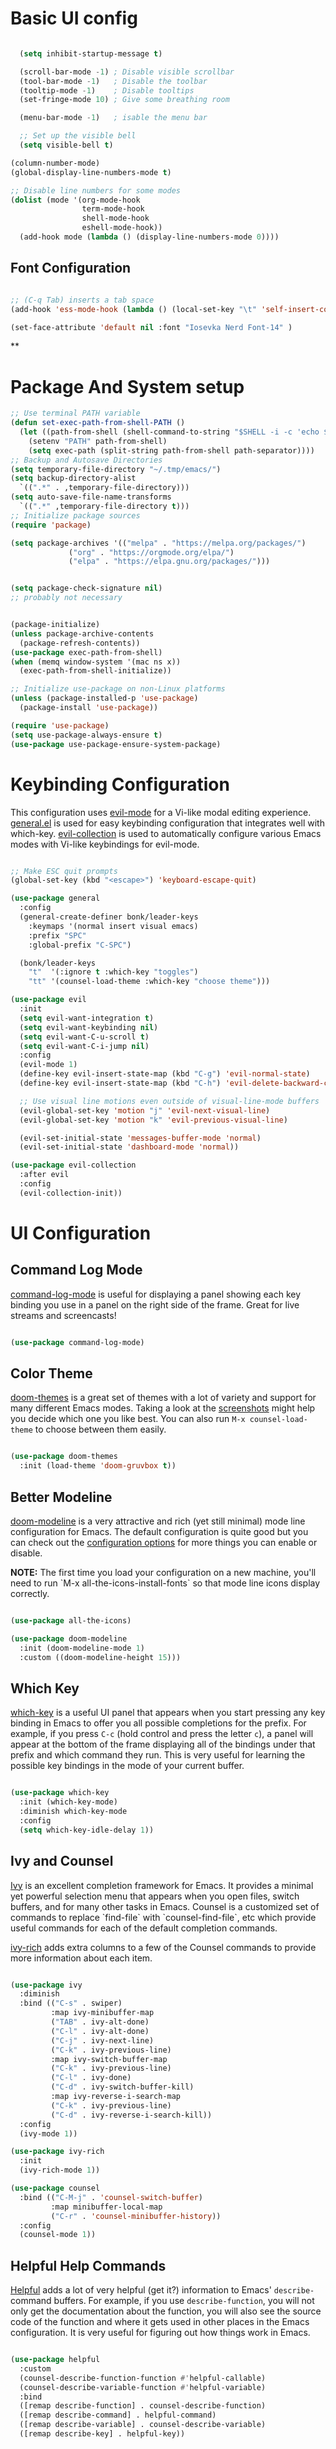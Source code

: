 #+title Bonk's emacs config
#+PROPERTY: header-args:emacs-lisp :tangle ./init.el :mkdirp yes

* Basic UI config

#+begin_src emacs-lisp

    (setq inhibit-startup-message t)

    (scroll-bar-mode -1) ; Disable visible scrollbar
    (tool-bar-mode -1)   ; Disable the toolbar
    (tooltip-mode -1)    ; Disable tooltips
    (set-fringe-mode 10) ; Give some breathing room

    (menu-bar-mode -1)   ; isable the menu bar

    ;; Set up the visible bell
    (setq visible-bell t)

  (column-number-mode)
  (global-display-line-numbers-mode t)

  ;; Disable line numbers for some modes
  (dolist (mode '(org-mode-hook
                  term-mode-hook
                  shell-mode-hook
                  eshell-mode-hook))
    (add-hook mode (lambda () (display-line-numbers-mode 0))))

#+end_src


** Font Configuration

#+begin_src emacs-lisp :tangle ./init-new.el

;; (C-q Tab) inserts a tab space
(add-hook 'ess-mode-hook (lambda () (local-set-key "\t" 'self-insert-command)))

(set-face-attribute 'default nil :font "Iosevka Nerd Font-14" )

#+end_src

#+RESULTS:


**
#+end_src

* Package And System setup

#+begin_src emacs-lisp
  ;; Use terminal PATH variable
  (defun set-exec-path-from-shell-PATH ()
    (let ((path-from-shell (shell-command-to-string "$SHELL -i -c 'echo $PATH'")))
      (setenv "PATH" path-from-shell)
      (setq exec-path (split-string path-from-shell path-separator))))
  ;; Backup and Autosave Directories
  (setq temporary-file-directory "~/.tmp/emacs/")
  (setq backup-directory-alist
	`((".*" . ,temporary-file-directory)))
  (setq auto-save-file-name-transforms
	`((".*" ,temporary-file-directory t)))
  ;; Initialize package sources
  (require 'package)

  (setq package-archives '(("melpa" . "https://melpa.org/packages/")
			   ("org" . "https://orgmode.org/elpa/")
			   ("elpa" . "https://elpa.gnu.org/packages/")))


  (setq package-check-signature nil) 
  ;; probably not necessary


  (package-initialize)
  (unless package-archive-contents
    (package-refresh-contents))
  (use-package exec-path-from-shell)
  (when (memq window-system '(mac ns x))
    (exec-path-from-shell-initialize))

  ;; Initialize use-package on non-Linux platforms
  (unless (package-installed-p 'use-package)
    (package-install 'use-package))

  (require 'use-package)
  (setq use-package-always-ensure t)
  (use-package use-package-ensure-system-package)

#+end_src

* Keybinding Configuration

This configuration uses [[https://evil.readthedocs.io/en/latest/index.html][evil-mode]] for a Vi-like modal editing experience.  [[https://github.com/noctuid/general.el][general.el]] is used for easy keybinding configuration that integrates well with which-key.  [[https://github.com/emacs-evil/evil-collection][evil-collection]] is used to automatically configure various Emacs modes with Vi-like keybindings for evil-mode.

#+begin_src emacs-lisp

  ;; Make ESC quit prompts
  (global-set-key (kbd "<escape>") 'keyboard-escape-quit)

  (use-package general
    :config
    (general-create-definer bonk/leader-keys
      :keymaps '(normal insert visual emacs)
      :prefix "SPC"
      :global-prefix "C-SPC")

    (bonk/leader-keys
      "t"  '(:ignore t :which-key "toggles")
      "tt" '(counsel-load-theme :which-key "choose theme")))

  (use-package evil
    :init
    (setq evil-want-integration t)
    (setq evil-want-keybinding nil)
    (setq evil-want-C-u-scroll t)
    (setq evil-want-C-i-jump nil)
    :config
    (evil-mode 1)
    (define-key evil-insert-state-map (kbd "C-g") 'evil-normal-state)
    (define-key evil-insert-state-map (kbd "C-h") 'evil-delete-backward-char-and-join)

    ;; Use visual line motions even outside of visual-line-mode buffers
    (evil-global-set-key 'motion "j" 'evil-next-visual-line)
    (evil-global-set-key 'motion "k" 'evil-previous-visual-line)

    (evil-set-initial-state 'messages-buffer-mode 'normal)
    (evil-set-initial-state 'dashboard-mode 'normal))

  (use-package evil-collection
    :after evil
    :config
    (evil-collection-init))

#+end_src

* UI Configuration

** Command Log Mode

[[https://github.com/lewang/command-log-mode][command-log-mode]] is useful for displaying a panel showing each key binding you use in a panel on the right side of the frame.  Great for live streams and screencasts!

#+begin_src emacs-lisp

(use-package command-log-mode)

#+end_src

#+RESULTS:

** Color Theme

[[https://github.com/hlissner/emacs-doom-themes][doom-themes]] is a great set of themes with a lot of variety and support for many different Emacs modes.  Taking a look at the [[https://github.com/hlissner/emacs-doom-themes/tree/screenshots][screenshots]] might help you decide which one you like best.  You can also run =M-x counsel-load-theme= to choose between them easily.

#+begin_src emacs-lisp

(use-package doom-themes
  :init (load-theme 'doom-gruvbox t))

#+end_src

#+RESULTS:

** Better Modeline

[[https://github.com/seagle0128/doom-modeline][doom-modeline]] is a very attractive and rich (yet still minimal) mode line configuration for Emacs.  The default configuration is quite good but you can check out the [[https://github.com/seagle0128/doom-modeline#customize][configuration options]] for more things you can enable or disable.

*NOTE:* The first time you load your configuration on a new machine, you'll need to run `M-x all-the-icons-install-fonts` so that mode line icons display correctly.

#+begin_src emacs-lisp

(use-package all-the-icons)

(use-package doom-modeline
  :init (doom-modeline-mode 1)
  :custom ((doom-modeline-height 15)))

#+end_src

** Which Key

[[https://github.com/justbur/emacs-which-key][which-key]] is a useful UI panel that appears when you start pressing any key binding in Emacs to offer you all possible completions for the prefix.  For example, if you press =C-c= (hold control and press the letter =c=), a panel will appear at the bottom of the frame displaying all of the bindings under that prefix and which command they run.  This is very useful for learning the possible key bindings in the mode of your current buffer.

#+begin_src emacs-lisp

(use-package which-key
  :init (which-key-mode)
  :diminish which-key-mode
  :config
  (setq which-key-idle-delay 1))

#+end_src

** Ivy and Counsel

[[https://oremacs.com/swiper/][Ivy]] is an excellent completion framework for Emacs.  It provides a minimal yet powerful selection menu that appears when you open files, switch buffers, and for many other tasks in Emacs.  Counsel is a customized set of commands to replace `find-file` with `counsel-find-file`, etc which provide useful commands for each of the default completion commands.

[[https://github.com/Yevgnen/ivy-rich][ivy-rich]] adds extra columns to a few of the Counsel commands to provide more information about each item.

#+begin_src emacs-lisp

    (use-package ivy
      :diminish
      :bind (("C-s" . swiper)
             :map ivy-minibuffer-map
             ("TAB" . ivy-alt-done)
             ("C-l" . ivy-alt-done)
             ("C-j" . ivy-next-line)
             ("C-k" . ivy-previous-line)
             :map ivy-switch-buffer-map
             ("C-k" . ivy-previous-line)
             ("C-l" . ivy-done)
             ("C-d" . ivy-switch-buffer-kill)
             :map ivy-reverse-i-search-map
             ("C-k" . ivy-previous-line)
             ("C-d" . ivy-reverse-i-search-kill))
      :config
      (ivy-mode 1))

    (use-package ivy-rich
      :init
      (ivy-rich-mode 1))

    (use-package counsel
      :bind (("C-M-j" . 'counsel-switch-buffer)
             :map minibuffer-local-map
             ("C-r" . 'counsel-minibuffer-history))
      :config
      (counsel-mode 1))

#+end_src

** Helpful Help Commands

[[https://github.com/Wilfred/helpful][Helpful]] adds a lot of very helpful (get it?) information to Emacs' =describe-= command buffers.  For example, if you use =describe-function=, you will not only get the documentation about the function, you will also see the source code of the function and where it gets used in other places in the Emacs configuration.  It is very useful for figuring out how things work in Emacs.

#+begin_src emacs-lisp

  (use-package helpful
    :custom
    (counsel-describe-function-function #'helpful-callable)
    (counsel-describe-variable-function #'helpful-variable)
    :bind
    ([remap describe-function] . counsel-describe-function)
    ([remap describe-command] . helpful-command)
    ([remap describe-variable] . counsel-describe-variable)
    ([remap describe-key] . helpful-key))

#+end_src

** Text Scaling

This is an example of using [[https://github.com/abo-abo/hydra][Hydra]] to design a transient key binding for quickly adjusting the scale of the text on screen.  We define a hydra that is bound to =C-s t s= and, once activated, =j= and =k= increase and decrease the text scale.  You can press any other key (or =f= specifically) to exit the transient key map.

#+begin_src emacs-lisp

  (use-package hydra)

  (defhydra hydra-text-scale (:timeout 4)
    "scale text"
    ("j" text-scale-increase "in")
    ("k" text-scale-decrease "out")
    ("f" nil "finished" :exit t))

  (bonk/leader-keys
    "ts" '(hydra-text-scale/body :which-key "scale text"))

#+end_src

** Rule mode
   #+begin_src emacs-lisp
     ;; Use ruler in text-mode
 ;;    (add-hook 'text-mode-hook
	;;       (function (lambda ()
		;;	   (setq ruler-mode-show-tab-stops t)
			;;   (ruler-mode 1))))
   #+end_src
** Ido (tool for buffer)
   #+begin_src emacs-lisp
     (require 'ido)
     (ido-mode 'buffers) ;; only use this line to turn off ido for file names!
     (setq ido-ignore-buffers '("^ " "*Completions*" "*Shell Command Output*"
				"*Messages*" "Async Shell Command"))
   #+end_src
* Org Mode
  
** Basic configuration

#+begin_src emacs-lisp

(use-package org
  :hook (org-mode . bonk/org-mode-setup)
  :config
  (setq org-ellipsis " ▾")
  (bonk/org-font-setup))

#+end_src
** Better Font Faces

#+begin_src emacs-lisp

(defun bonk/org-font-setup ()
  ;; Replace list hyphen with dot
  (font-lock-add-keywords 'org-mode
                          '(("^ *\\([-]\\) "
                             (0 (prog1 () (compose-region (match-beginning 1) (match-end 1) "•"))))))

  ;; Set faces for heading levels
  (dolist (face '((org-level-1 . 1.2)
                  (org-level-2 . 1.1)
                  (org-level-3 . 1.05)
                  (org-level-4 . 1.0)
                  (org-level-5 . 1.1)
                  (org-level-6 . 1.1)
                  (org-level-7 . 1.1)
                  (org-level-8 . 1.1)))
    (set-face-attribute (car face) nil :font "Hack Nerd Font" :weight 'regular :height (cdr face)))

  ;; Ensure that anything that should be fixed-pitch in Org files appears that way
  (set-face-attribute 'org-block nil :foreground nil :inherit 'fixed-pitch)
  (set-face-attribute 'org-code nil   :inherit '(shadow fixed-pitch))
  (set-face-attribute 'org-table nil   :inherit '(shadow fixed-pitch))
  (set-face-attribute 'org-verbatim nil :inherit '(shadow fixed-pitch))
  (set-face-attribute 'org-special-keyword nil :inherit '(font-lock-comment-face fixed-pitch))
  (set-face-attribute 'org-meta-line nil :inherit '(font-lock-comment-face fixed-pitch))
  (set-face-attribute 'org-checkbox nil :inherit 'fixed-pitch))


#+end_src

** Nicer Heading Bullets
#+begin_src emacs-lisp
(use-package org-bullets
  :after org
  :hook (org-mode . org-bullets-mode)
  :custom
  (org-bullets-bullet-list '("◉" "○" "●" "○" "●" "○" "●")))

#+end_src

** Center Org Buffers
   
#+begin_src emacs-lisp
(defun bonk/org-mode-visual-fill ()
  (setq visual-fill-column-width 100
        visual-fill-column-center-text t)
  (visual-fill-column-mode 1))

(use-package visual-fill-column
  :hook (org-mode . bonk/org-mode-visual-fill))


#+end_src
** Auto-tangle Configuration FIles

#+begin_src emacs-lisp
  ;; Automatically tangle our Emacs.org config file when we save it
  (defun bonk/org-babel-tangle-config ()
    (when (string-equal (buffer-file-name)
                        (expand-file-name "~/github/emacs-config/config.org"))
      ;; Dynamic scoping to the rescue
      (let ((org-confirm-babel-evaluate nil))
        (org-babel-tangle)))
    (add-hook 'org-mode-hook (lambda () (add-hook 'after-save-hook #'bonk/org-babel-tangle-config))))

#+end_src

** Configure Babel Languages

To execute or export code in =org-mode= code blocks, you'll need to set up =org-babel-load-languages= for each language you'd like to use.  [[https://orgmode.org/worg/org-contrib/babel/languages.html][This page]] documents all of the languages that you can use with =org-babel=.

#+begin_src emacs-lisp

  (org-babel-do-load-languages
    'org-babel-load-languages
    '((emacs-lisp . t)
      (python . t)))

  (push '("conf-unix" . conf-unix) org-src-lang-modes)

#+end_src

* Development
** Languages

*** IDE Features with lsp-mode
    
**** lsp-mode

We use the excellent [[https://emacs-lsp.github.io/lsp-mode/][lsp-mode]] to enable IDE-like functionality for many different programming languages via "language servers" that speak the [[https://microsoft.github.io/language-server-protocol/][Language Server Protocol]].  Before trying to set up =lsp-mode= for a particular language, check out the [[https://emacs-lsp.github.io/lsp-mode/page/languages/][documentation for your language]] so that you can learn which language servers are available and how to install them.

The =lsp-keymap-prefix= setting enables you to define a prefix for where =lsp-mode='s default keybindings will be added.  I *highly recommend* using the prefix to find out what you can do with =lsp-mode= in a buffer.

The =which-key= integration adds helpful descriptions of the various keys so you should be able to learn a lot just by pressing =C-c l= in a =lsp-mode= buffer and trying different things that you find there.

#+begin_src emacs-lisp

    ;; Increase for better lsp-mode performance; see
    ;; https://emacs-lsp.github.io/lsp-mode/page/performance/
    (setq gc-cons-threshold 100000000)
    (when (boundp 'read-process-output-max)
      ;; New in Emacs 27
      (setq read-process-output-max (* 2048 2048)))

    (defun bonk/lsp-mode-setup ()
      (setq lsp-headerline-breadcrumb-segments '(path-up-to-project file symbols))
      (lsp-headerline-breadcrumb-mode))

    (use-package lsp-mode
      :ensure t
      :commands (lsp lsp-deferred)
      :hook (lsp-mode . bonk/lsp-mode-setup)
      :init
      (setq lsp-keymap-prefix "C-c l")  ;; Or 'C-l', 's-l'
      :config

      (add-hook 'typescript-mode-hook 'lsp)
      (add-hook 'js2-mode-hook 'lsp)
      (add-hook 'php-mode 'lsp)
      (add-hook 'css-mode 'lsp)
      (add-hook 'web-mode 'lsp)
      (lsp-enable-which-key-integration t)
      (setq lsp-completion-enable t)

      (setq lsp-language-id-configuration '((java-mode . "java")
					    (python-mode . "python")
					    (gfm-view-mode . "markdown")
					    (rust-mode . "rust")
					    (css-mode . "css")
					    (xml-mode . "xml")
					    (c-mode . "c")
					    (c++-mode . "cpp")
					    (objc-mode . "objective-c")
					    (web-mode . "html")
					    (html-mode . "html")
					    (sgml-mode . "html")
					    (mhtml-mode . "html")
					    (go-mode . "go")
					    (haskell-mode . "haskell")
					    (php-mode . "php")
					    (json-mode . "json")
					    (js2-mode . "javascript")
					    (typescript-mode . "typescript")
					    ))


      :custom
      (lsp-file-watch-threshold nil)
      (lsp-solargraph-multi-root nil))

#+end_src

**** lsp-ui

[[https://emacs-lsp.github.io/lsp-ui/][lsp-ui]] is a set of UI enhancements built on top of =lsp-mode= which make Emacs feel even more
like an IDE.  Check out the screenshots on the =lsp-ui= homepage (linked at the beginning
of this paragraph) to see examples of what it can do.

#+begin_src emacs-lisp

  (use-package lsp-ui
    :hook (lsp-mode . lsp-ui-mode)
    :custom
    (lsp-ui-doc-position 'bottom))

#+end_src

**** lsp-treemacs

[[https://github.com/emacs-lsp/lsp-treemacs][lsp-treemacs]] provides nice tree views for different aspects of your code like symbols in a file, references of a symbol, or diagnostic messages (errors and warnings) that are found in your code.

Try these commands with =M-x=:

- =lsp-treemacs-symbols= - Show a tree view of the symbols in the current file
- =lsp-treemacs-references= - Show a tree view for the references of the symbol under the cursor
- =lsp-treemacs-error-list= - Show a tree view for the diagnostic messages in the project

This package is built on the [[https://github.com/Alexander-Miller/treemacs][treemacs]] package which might be of some interest to you if you like to have a file browser at the left side of your screen in your editor.

#+begin_src emacs-lisp

  (use-package lsp-treemacs
    :after lsp)

#+end_src

**** lsp-ivy

[[https://github.com/emacs-lsp/lsp-ivy][lsp-ivy]] integrates Ivy with =lsp-mode= to make it easy to search for things by name in your code.  When you run these commands, a prompt will appear in the minibuffer allowing you to type part of the name of a symbol in your code.  Results will be populated in the minibuffer so that you can find what you're looking for and jump to that location in the code upon selecting the result.

Try these commands with =M-x=:

- =lsp-ivy-workspace-symbol= - Search for a symbol name in the current project workspace
- =lsp-ivy-global-workspace-symbol= - Search for a symbol name in all active project workspaces

#+begin_src emacs-lisp

  (use-package lsp-ivy)

#+end_src

**** lsp-clients
     #+begin_src emacs-lisp
     #+end_src
*** Yasnippets
    Yasnippet automatically inserts code templates when I write a word and press the tab key.
    It predefines most of the common templates, including the dreadful =if err !\=nil { ....=

    #+begin_src emacs-lisp

      (use-package yasnippet                  ; Snippets
	:ensure t
	:config
	(setq
	 yas-verbosity 1                      ; No need to be so verbose
	 yas-wrap-around-region t)

	(with-eval-after-load 'yasnippet
	  (setq yas-snippt-dirs '(yasnippet-snippets-dir)))

	(yas-reload-all)
	(yas-global-mode))

      (use-package yasnippet-snippets         ; Collection of snippets
	:ensure t)
    #+end_src

*** Flycheck

    Flycheck is one of the two main packages for code checks in the background. The
    other one is Flymake. I use Flycheck because it allows me to define a custom “advanced”
    checker.
    #+begin_src emacs-lisp

      (use-package flycheck)
      (setq flycheck-disabled-checkers '(ruby ruby-reek ruby-rubocop ruby-rubylint yaml-ruby))

    #+end_src
*** TypeScript

This is a basic configuration for the TypeScript language so that =.ts= files activate =typescript-mode= when opened.  We're also adding a hook to =typescript-mode-hook= to call =lsp-deferred= so that we activate =lsp-mode= to get LSP features every time we edit TypeScript code.

#+begin_src emacs-lisp

  (use-package typescript-mode
    :mode "\\.ts\\'"
    :hook (typescript-mode . lsp-deferred)
    :config
    (setq typescript-indent-level 2))

#+end_src

*Important note!*  For =lsp-mode= to work with TypeScript (and JavaScript) you will need to install a language server on your machine.  If you have Node.js installed, the easiest way to do that is by running the following command:

#+begin_src shell :tangle no

npm install -g typescript-language-server typescript

#+end_src

This will install the [[https://github.com/theia-ide/typescript-language-server][typescript-language-server]] and the TypeScript compiler package.

*** Ruby
**** inf-ruby
     #+begin_src emacs-lisp
       (use-package inf-ruby)
     #+end_src
     
**** ruby-mode
     #+begin_src emacs-lisp
	    (use-package ruby-mode
	      :ensure nil
	      :after lsp-mode
	      :mode "\\.rb\\'"
	      :hook ((ruby-mode . lsp-deferred)
		     (ruby-mode . amk-lsp-format-on-save))
	      :config
	      (setq ruby-indent-level 2)
	      (setq ruby-indent-tabs-mode t))
	    (use-package enh-ruby-mode
	      :config
	      (setq enh-ruby-indent-tabs-mode t))

     #+end_src

**** robe-mode
     #+begin_src emacs-lisp
       (use-package robe)
       (add-hook 'ruby-mode-hook 'robe-mode)
       (eval-after-load 'company
	 '(push 'company-robe company-backends))
     #+end_src
     
**** Flymake
     #+begin_src emacs-lisp
       (require 'flymake-ruby)
       (add-hook 'ruby-mode-hook 'flymake-ruby-load)
     #+end_src

**** rspec-mode
     #+begin_src emacs-lisp
       (use-package rspec-mode)
       (eval-after-load 'rspec-mode
	'(rspec-install-snippets))
     #+end_src
*** Golang
    
    #+begin_src emacs-lisp
      (use-package go-mode :ensure t)
      (add-hook 'go-mode-hook (lambda ()
				(setq tab-width 4)))
      (require 'lsp-mode)
      (add-hook 'go-mode-hook #'lsp)
      (add-hook 'before-save-hook 'gofmt-before-save)
      (defun lsp-go-install-save-hooks ()
	(add-hook 'before-save-hook 'lsp-format-buffer t t)
	(add-hook 'before-save-hook 'lsp-organize-imports t t))
      (add-hook 'go-mode-hook 'lsp-go-install-save-hooks)
;; configure gopls
      (lsp-register-custom-settings
       '(("gopls.completeUnimported" t t)
	 ("gopls.staticcheck" t t)))
      ;; Start LSP Mode and YASnippet mode
      (add-hook 'go-mode-hook 'lsp-deferred)
      (add-hook 'go-mode-hook 'yas-minor-mode)

    #+end_src
    
*** Elisp
*** Rust
*** C/C++
*** Javascript
***** base-config
    #+begin_src emacs-lisp
      (use-package add-node-modules-path :ensure t)
      (use-package web-mode :ensure t)
      (use-package js2-mode :ensure t)
      (use-package rjsx-mode :ensure t)
      (add-to-list 'auto-mode-alist '("\\.js\\'"    . js2-mode))
      (add-to-list 'auto-mode-alist '("\\.pac\\'"   . js2-mode))
      (add-to-list 'interpreter-mode-alist '("node" . js2-mode))

      (with-eval-after-load 'js2-mode
	(defun bonk-js-mode-defaults ()
	  ;; electric-layout-mode doesn't play nice with smartparens
	  (setq-local electric-layout-rules '((?\; . after)))
	  (setq mode-name "JS2")
	  (js2-imenu-extras-mode +1)
	  (subword-mode +1))

	(setq bonk-js-mode-hook 'bonk-js-mode-defaults)

	(add-hook 'js2-mode-hook (lambda () (run-hooks 'bonk-js-mode-hook))))
      ;; disable default jsonlint
      (setq-default flycheck-disabled-checkers
		    (append flycheck-disabled-checkers
			    '(javascript-jshint json-jsonlist)))
      ;; using a global eslint
      (require 'flycheck)

      ;; Enable eslint checker for web-mode
      (flycheck-add-mode 'javascript-eslint 'web-mode)
      ;; Enable flycheck globally
      (add-hook 'after-init-hook #'global-flycheck-mode)
      ;; add node modules path
      (add-hook 'flycheck-mode-hook 'add-node-modules-path)

    #+end_src
***** Tide
      #+begin_src emacs-lisp
	(use-package tide
	  :ensure t
	  :after (typescript-mode company flycheck)
	  :hook ((typescript-mode . tide-setup)
		 (typescript-mode . tide-hl-identifier-mode)
		 (before-save . tide-format-before-save)))
      #+end_src
*** Yaml
    #+begin_src emacs-lisp
      ;; yaml-mode doesn't derive from prog-mode, but we can at least enable
      ;; whitespace-mode and apply cleanup.
      (use-package yaml-mode)
      (add-hook 'yaml-mode-hook 'whitespace-mode)
      (add-hook 'yaml-mode-hook 'subword-mode)

    #+end_src
    
** Company Mode

[[http://company-mode.github.io/][Company Mode]] provides a nicer in-buffer completion interface than =completion-at-point= which is more reminiscent of what you would expect from an IDE.  We add a simple configuration to make the keybindings a little more useful (=TAB= now completes the selection and initiates completion at the current location if needed).

We also use [[https://github.com/sebastiencs/company-box][company-box]] to further enhance the look of the completions with icons and better overall presentation.

#+begin_src emacs-lisp

  (use-package company
    :after lsp-mode
    :hook (lsp-mode . company-mode)
    :bind (:map company-active-map
		("<tab>" . company-complete-selection))
    (:map lsp-mode-map
	  ("<tab>" . company-indent-or-complete-common))
    :custom
    (company-minimum-prefix-length 1)
    (company-idle-delay 0.0))

  (global-company-mode t)
  (use-package company-box
    :hook (company-mode . company-box-mode))
  (eval-after-load 'company
    '(push 'company-robe company-backends))

#+end_src
*** Company Backends
**** Golang
   #+begin_src emacs-lisp

     #+end_src

**** Ruby
     #+begin_src emacs-lisp
       (use-package company-inf-ruby
	 :after (company ruby-mode)
	 :config (add-to-list 'company-backends 'company-inf-ruby))
     #+end_src

**** JavaScript
     #+begin_src emacs-lisp

       (use-package ac-js2
	 :after (company tide js2-mode web-mode)
	 :config (add-to-list 'company-backends 'ac-js2))

     #+end_src

**** Web
     #+begin_src emacs-lisp

	;; HTML company backend
       (use-package company-web
	 :after (company web-mode)
	 :config (add-to-list 'company-backends 'company-web))
;; WIP missing CSS backend
     #+end_src

**** eLisp
     #+begin_src emacs-lisp
       ;; Add `company-elisp' backend for elisp.
       (add-hook 'emacs-lisp-mode-hook
		 '(lambda ()
		    (require 'company-elisp)
		    (push 'company-elisp company-backends)))

     #+end_src
     
** Projectile

[[https://projectile.mx/][Projectile]] is a project management library for Emacs which makes it a lot easier to navigate around code projects for various languages.  Many packages integrate with Projectile so it's a good idea to have it installed even if you don't use its commands directly.

#+begin_src emacs-lisp

  (use-package projectile
    :diminish projectile-mode
    :config (projectile-mode)
    :custom ((projectile-completion-system 'ivy))
    :bind-keymap
    ("C-c p" . projectile-command-map)
    :init
    ;; NOTE: Set this to the folder where you keep your Git repos!
    (when (file-directory-p "~/github")
      (setq projectile-project-search-path '("~/github")))
    (setq projectile-switch-project-action #'projectile-dired))

  (use-package counsel-projectile
    :config (counsel-projectile-mode))

#+end_src

** Magit

[[https://magit.vc/][Magit]] is the best Git interface I've ever used.  Common Git operations are easy to execute quickly using Magit's command panel system.

#+begin_src emacs-lisp

  (use-package magit
    :custom
    (magit-display-buffer-function #'magit-display-buffer-same-window-except-diff-v1))

  ;; NOTE: Make sure to configure a GitHub token before using this package!
  ;; - https://magit.vc/manual/forge/Token-Creation.html#Token-Creation
  ;; - https://magit.vc/manual/ghub/Getting-Started.html#Getting-Started
  ;; (use-package forge)

#+end_src

** Rainbow Delimiters

[[https://github.com/Fanael/rainbow-delimiters][rainbow-delimiters]] is useful in programming modes because it colorizes nested parentheses and brackets according to their nesting depth.  This makes it a lot easier to visually match parentheses in Emacs Lisp code without having to count them yourself.

#+begin_src emacs-lisp

(use-package rainbow-delimiters
  :hook (prog-mode . rainbow-delimiters-mode))

#+end_src

* Terminals
** Term-mode
   =term-mode= is a built-in terminal emulator in Emacs. Because it is written in Emacs Lisp, you
   can start using it inmediately with very little configuration. If you are on Linux or macOs,
   =term-mode= is a great choice to get started because it supports fairly complex terminal applications
   (=htop=, =vim= , etc) and works pretty reliably.

   However, because it is written in ELisp, it can be slower than the other options like =vterm=.
   The speed will only be an issue if you regularly run console apps with a lot of output.

   - *line-mode*: It enables you to use normal Emacs keybindings while moving around in the terminal
     buffer ( it's similar to NORMAL mode in vim)
   - *char-mode*: It's similar to insert mode in VIM, meaning that , it allows you to write in
     the terminal buffer.

   With =evil-collection= installed, you will automatically switch to =char-mode= whenever you
   enter insert mode, and when escaping, you will return to =line-mode=.

   You can try running a terminal with =M-x term!=. :)

*** Useful key bindings:
    - =C-c C-p= / =C-c C-n= - go back and forward in the buffer's promts( also =[[= and =]\]= with
      evil-mode)
    - =C-c C-k= - Enter char-mode
    - =C-c C-j= - Return to line-mode
    - If you have =evil-collection= term-mode will work the way i mentioned before.

    #+begin_src emacs-lisp
      (use-package term
	:config
	(setq explicit-shell-file-name "zsh") ;; You can change this to bash, fish, etc
	;;(setq explicit-zsh-args '()) ;; Use it to set especific shell args
	(setq term-prompt-regexp "^[^#$%>\n]*[#$%>] *"))

   #+end_src

*** Term-mode 256color
    The =eterm-256color= package enhances the output of =term-mode= to enable handling of a
    wider range of color codes so that many popular terminal applications look as you would
    expect them to.  Keep in mind that this package requires =ncurses= to be installed on your
    machine so that it has access to the =tic= program.  Most Linux distributions come with
    this program installed already so you may not have to do anything extra to use it.

#+begin_src emacs-lisp

  (use-package eterm-256color
    :hook (term-mode . eterm-256color-mode))

#+end_src

** Vterm
   [[https://github.com/akermu/emacs-libvterm/][vterm]] is an improved terminal emulator package which uses a compiled native module to
   interact with the underlying terminal applications. This enables it to be much faster
   than =term-mode= and to also provide a more complete terminal emulation experience.
   Make sure that you have the [[https://github.com/akermu/emacs-libvterm/#requirements][necessary dependencies]] installed before trying to use
   =vterm= because there is a module that will need to be compiled before you can use it
   successfully.

#+begin_src emacs-lisp

    (use-package vterm
      :commands vterm
      :hook (vterm-mode . hide-mode-line-mode) ; modeline serves no purpose in vterm
      :config
      (setq vterm-shell "zsh")                       ;; Set this to customize the shell to launch
      (setq vterm-max-scrollback 10000)
      ;; Once vterm is dead, the vterm buffer is useless. Why keep it around? We can
      ;; spawn another if want one.
      (setq vterm-kill-buffer-on-exit t)
      (setq vterm-timer-delay 0.01))
#+end_src

** Shell-mode
   TBD (i'm pretty satisfied with vterm, but i could try this one day)
** Eshell
   TBD (i'm pretty satisfied with vterm, but i could try this one day)
* File Management
** Backup-files
*** Configuration
    I don't like when emacs creates backup files next to the originals, since it can be tedious
    to commit changes on a project.
    #+begin_src emacs-lisp
      (setq backup-directory-alist            '((".*" . "~/.Trash")))
    #+end_src
** Dired
*** Key Bindings

**** Navigation
**** Emacs / Evil
     - =n= / =j= - next line
     - =p= / =k= - previous line
     - =j= / =J= - jump to file in buffer
     - =RET= - select file or directory
     - =^= - go to parent directory
     - =S-RET= / =g O= - Open file in "other" window
     - =M-RET= - Show file in other window without focusing (previewing files)
     - =g o= (=dired-view-file=) - Open file but in a "preview" mode, close with =q=
     - =g= / =g r= Refresh the buffer with =revert-buffer=
       after changing configuration (and after filesystem changes!)

**** Marking Files
    - =m= - Marks a file
    - =u= - Unmarks a file
    - =U= - Unmarks all files in buffer
    - =* t= / =t= - Inverts marked files in buffer
    - =% m= - Mark files in buffer using regular expression
    - =*= - Lots of other auto-marking functions
    - =k= / =K= - "Kill" marked items (refresh buffer with =g= / =g r= to get them back)
    - Many operations can be done on a single file if there are no active marks!

**** Copying and Renaming files

    - =C= - Copy marked files (or if no files are marked, the current file)
    - Copying single and multiple files
    - =U= - Unmark all files in buffer
    - =R= - Rename marked files, renaming multiple is a move!
    - =% R= - Rename based on regular expression: =^test= , =old-\&=

**** Power Command:
     =C-x C-q= (=dired-toggle-read-only=) - Makes all file names in the buffer
     editable directly to rename them!  Press =Z Z= to confirm renaming or =Z Q= to abort.

**** Deleting Files

    - =D= - Delete marked file
    - =d= - Mark file for deletion
    - =x= - Execute deletion for marks
    - =delete-by-moving-to-trash= - Move to trash instead of deleting permanently

**** Creating and extracting archives

    - =Z= - Compress or uncompress a file or folder to (=.tar.gz=)
    - =c= - Compress selection to a specific file
    - =dired-compress-files-alist= - Bind compression commands to file extension

**** Other common operations

    - =T= - Touch (change timestamp)
    - =M= - Change file mode
    - =O= - Change file owner
    - =G= - Change file group
    - =S= - Create a symbolic link to this file
    - =L= - Load an Emacs Lisp file into Emacs


*** Configuration

    #+begin_src emacs-lisp

      (use-package dired
	:ensure nil
	:commands (dired dired-jump)
	:bind (("C-x C-j" . dired-jump))
	:custom ((setq insert-directory-program "gls" dired-use-ls-dired t)
		 (setq dired-listing-switches "-al --group-directories-first"))
	:config
	(evil-collection-define-key 'normal 'dired-mode-map
	  "h" 'dired-single-up-directory
	  "l" 'dired-single-buffer))

      (use-package dired-single)

      (use-package all-the-icons-dired
	:hook (dired-mode . all-the-icons-dired-mode))

      (use-package dired-open
	:config
	;; Doesn't work as expected!
	;;(add-to-list 'dired-open-functions #'dired-open-xdg t)
	(setq dired-open-extensions '(("png" . "feh")
				      ("mkv" . "mpv"))))

      (use-package dired-hide-dotfiles
	:hook (dired-mode . dired-hide-dotfiles-mode)
	:config
	(evil-collection-define-key 'normal 'dired-mode-map
	  "H" 'dired-hide-dotfiles-mode))

    #+end_src

* Structure Templates
#+begin_src emacs-lisp
    (require 'org-tempo)
  (add-to-list 'org-structure-template-alist '("sh" . "src shell"))
  (add-to-list 'org-structure-template-alist '("py" . "src python"))
  (add-to-list 'org-structure-template-alist '("el" . "src emacs-lisp"))
  (add-to-list 'org-structure-template-alist '("rb" . "src ruby"))

#+end_src

#+RESULTS:
: ((el . src emacs-lisp) (py . src python) (sh . src shell) (a . export ascii) (c . center) (C . comment) (e . example) (E . export) (h . export html) (l . export latex) (q . quote) (s . src) (v . verse))
* Applications
** example config 'Some App'
#+begin_src conf-unix :tangle ~/.config/some-app/config :mkdirp yes

	value=4

#+end_src

